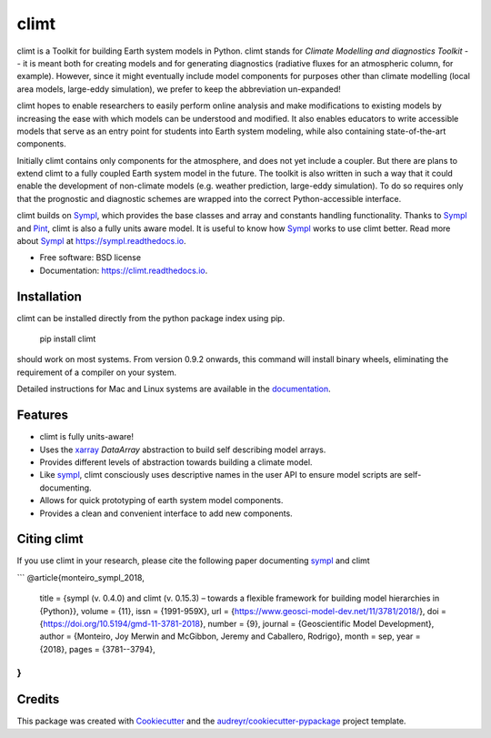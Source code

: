 =====
climt
=====


.. image:: https://img.shields.io/pypi/v/climt.svg
    :target: https://pypi.python.org/pypi/climt
    :alt: PyPI

.. image:: https://img.shields.io/travis/climt/climt.svg
    :target: https://travis-ci.org/climt/climt
    :alt: Continuous Integration

.. image:: https://ci.appveyor.com/api/projects/status/h9ayx22cxyfwh5rh?svg=true
    :target: https://ci.appveyor.com/project/JoyMonteiro/climt
    :alt: Continuous Integration

.. image:: https://img.shields.io/codecov/c/github/climt/climt.svg
    :target: https://travis-ci.org/climt/climt
    :alt: Coverage

.. image:: https://readthedocs.org/projects/climt/badge/
    :target: https://climt.readthedocs.io/en/latest/?badge=latest
    :alt: Documentation Status

.. image:: https://zenodo.org/badge/74854230.svg
    :target: https://zenodo.org/badge/latestdoi/74854230
    :alt: Zenodo DOI

climt is a Toolkit for building Earth system models in Python. climt stands for *Climate Modelling
and diagnostics Toolkit* -- it is meant both for creating models and for generating diagnostics
(radiative fluxes for an atmospheric column, for example). However, since it might eventually
include model components for purposes other than climate modelling (local area models, large-eddy
simulation), we prefer to keep the abbreviation un-expanded!

climt hopes to enable researchers to easily perform online analysis and make
modifications to existing models by increasing the ease with which models
can be understood and modified. It also enables educators to write
accessible models that serve as an entry point for students into Earth
system modeling, while also containing state-of-the-art components.

Initially climt contains only components for the atmosphere, and does not yet
include a coupler. But there are plans to extend climt to a fully coupled Earth
system model in the future. The toolkit is also written in such a way that it
could enable the development of non-climate models (e.g. weather prediction,
large-eddy simulation). To do so requires only that the prognostic and
diagnostic schemes are wrapped into the correct Python-accessible interface.

climt builds on Sympl_, which provides the base classes and  array and constants handling
functionality. Thanks to Sympl_ and Pint_, climt is also a fully units aware model. It is
useful to know how Sympl_ works to use climt better. Read more about Sympl_ at
https://sympl.readthedocs.io.

* Free software: BSD license
* Documentation: https://climt.readthedocs.io.

Installation
-------------

climt can be installed directly from the python package index using pip.

    pip install climt

should work on most systems. From version 0.9.2 onwards, this command will
install binary wheels, eliminating the requirement of a compiler on your
system.

Detailed instructions for Mac and Linux systems are available in the `documentation`_.

Features
--------

* climt is fully units-aware!
* Uses the xarray_ `DataArray` abstraction to build self describing model arrays. 
* Provides different levels of abstraction towards building a climate model.
* Like sympl_, climt consciously uses descriptive names in the user API to ensure
  model scripts are self-documenting.
* Allows for quick prototyping of earth system model components.
* Provides a clean and convenient interface to add new components.

Citing climt
------------

If you use climt in your research, please cite the following paper documenting sympl_ and climt

```
@article{monteiro_sympl_2018,
	title = {sympl (v. 0.4.0) and climt (v. 0.15.3) – towards a flexible framework for building model hierarchies in {Python}},
	volume = {11},
	issn = {1991-959X},
	url = {https://www.geosci-model-dev.net/11/3781/2018/},
	doi = {https://doi.org/10.5194/gmd-11-3781-2018},
	number = {9},
	journal = {Geoscientific Model Development},
	author = {Monteiro, Joy Merwin and McGibbon, Jeremy and Caballero, Rodrigo},
	month = sep,
	year = {2018},
	pages = {3781--3794},
}
```

Credits
-------

This package was created with Cookiecutter_ and the `audreyr/cookiecutter-pypackage`_ project template.

.. _Cookiecutter: https://github.com/audreyr/cookiecutter
.. _`audreyr/cookiecutter-pypackage`: https://github.com/audreyr/cookiecutter-pypackage
.. _sympl: https://github.com/mcgibbon/sympl
.. _Pint: https://pint.readthedocs.io
.. _xarray: http://xarray.pydata.org
.. _documentation: http://climt.readthedocs.io/en/latest/installation.html
